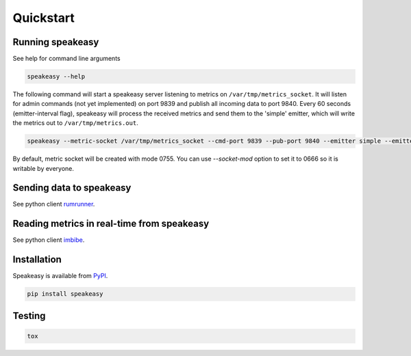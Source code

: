 ==========
Quickstart
==========

Running speakeasy
-----------------

See help for command line arguments

.. code-block:: bash

    speakeasy --help

The following command will start a speakeasy server listening to metrics on
``/var/tmp/metrics_socket``. It will listen for admin commands (not yet
implemented) on port 9839 and publish all incoming data to port 9840. Every 60
seconds (emitter-interval flag), speakeasy will process the received metrics
and send them to the 'simple' emitter, which will write the metrics out to
``/var/tmp/metrics.out``.

.. code-block:: bash

    speakeasy --metric-socket /var/tmp/metrics_socket --cmd-port 9839 --pub-port 9840 --emitter simple --emitter-args filename=/var/tmp/metrics.out --emission-interval 60

By default, metric socket will be created with mode 0755. You can use
`--socket-mod` option to set it to 0666 so it is writable by everyone.


Sending data to speakeasy
-------------------------

See python client rumrunner_.

.. _rumrunner: http://www.github.com/etdub/rumrunner


Reading metrics in real-time from speakeasy
-------------------------------------------

See python client imbibe_.

.. _imbibe: http://www.github.com/etdub/imbibe


Installation
------------

Speakeasy is available from PyPI_.

.. _PyPI: https://pypi.python.org/pypi/speakeasy

.. code-block:: bash

    pip install speakeasy


Testing
-------

.. code-block:: bash

    tox
